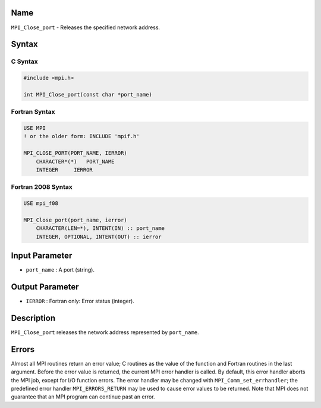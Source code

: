Name
====

``MPI_Close_port`` - Releases the specified network address.

Syntax
======

C Syntax
--------

.. code:: c

   #include <mpi.h>

   int MPI_Close_port(const char *port_name)

Fortran Syntax
--------------

.. code:: fortran

   USE MPI
   ! or the older form: INCLUDE 'mpif.h'

   MPI_CLOSE_PORT(PORT_NAME, IERROR)
       CHARACTER*(*)   PORT_NAME
       INTEGER     IERROR

Fortran 2008 Syntax
-------------------

.. code:: fortran

   USE mpi_f08

   MPI_Close_port(port_name, ierror)
       CHARACTER(LEN=*), INTENT(IN) :: port_name
       INTEGER, OPTIONAL, INTENT(OUT) :: ierror

Input Parameter
===============

-  ``port_name`` : A port (string).

Output Parameter
================

-  ``IERROR`` : Fortran only: Error status (integer).

Description
===========

``MPI_Close_port`` releases the network address represented by
``port_name``.

Errors
======

Almost all MPI routines return an error value; C routines as the value
of the function and Fortran routines in the last argument. Before the
error value is returned, the current MPI error handler is called. By
default, this error handler aborts the MPI job, except for I/O function
errors. The error handler may be changed with
``MPI_Comm_set_errhandler``; the predefined error handler
``MPI_ERRORS_RETURN`` may be used to cause error values to be returned.
Note that MPI does not guarantee that an MPI program can continue past
an error.
